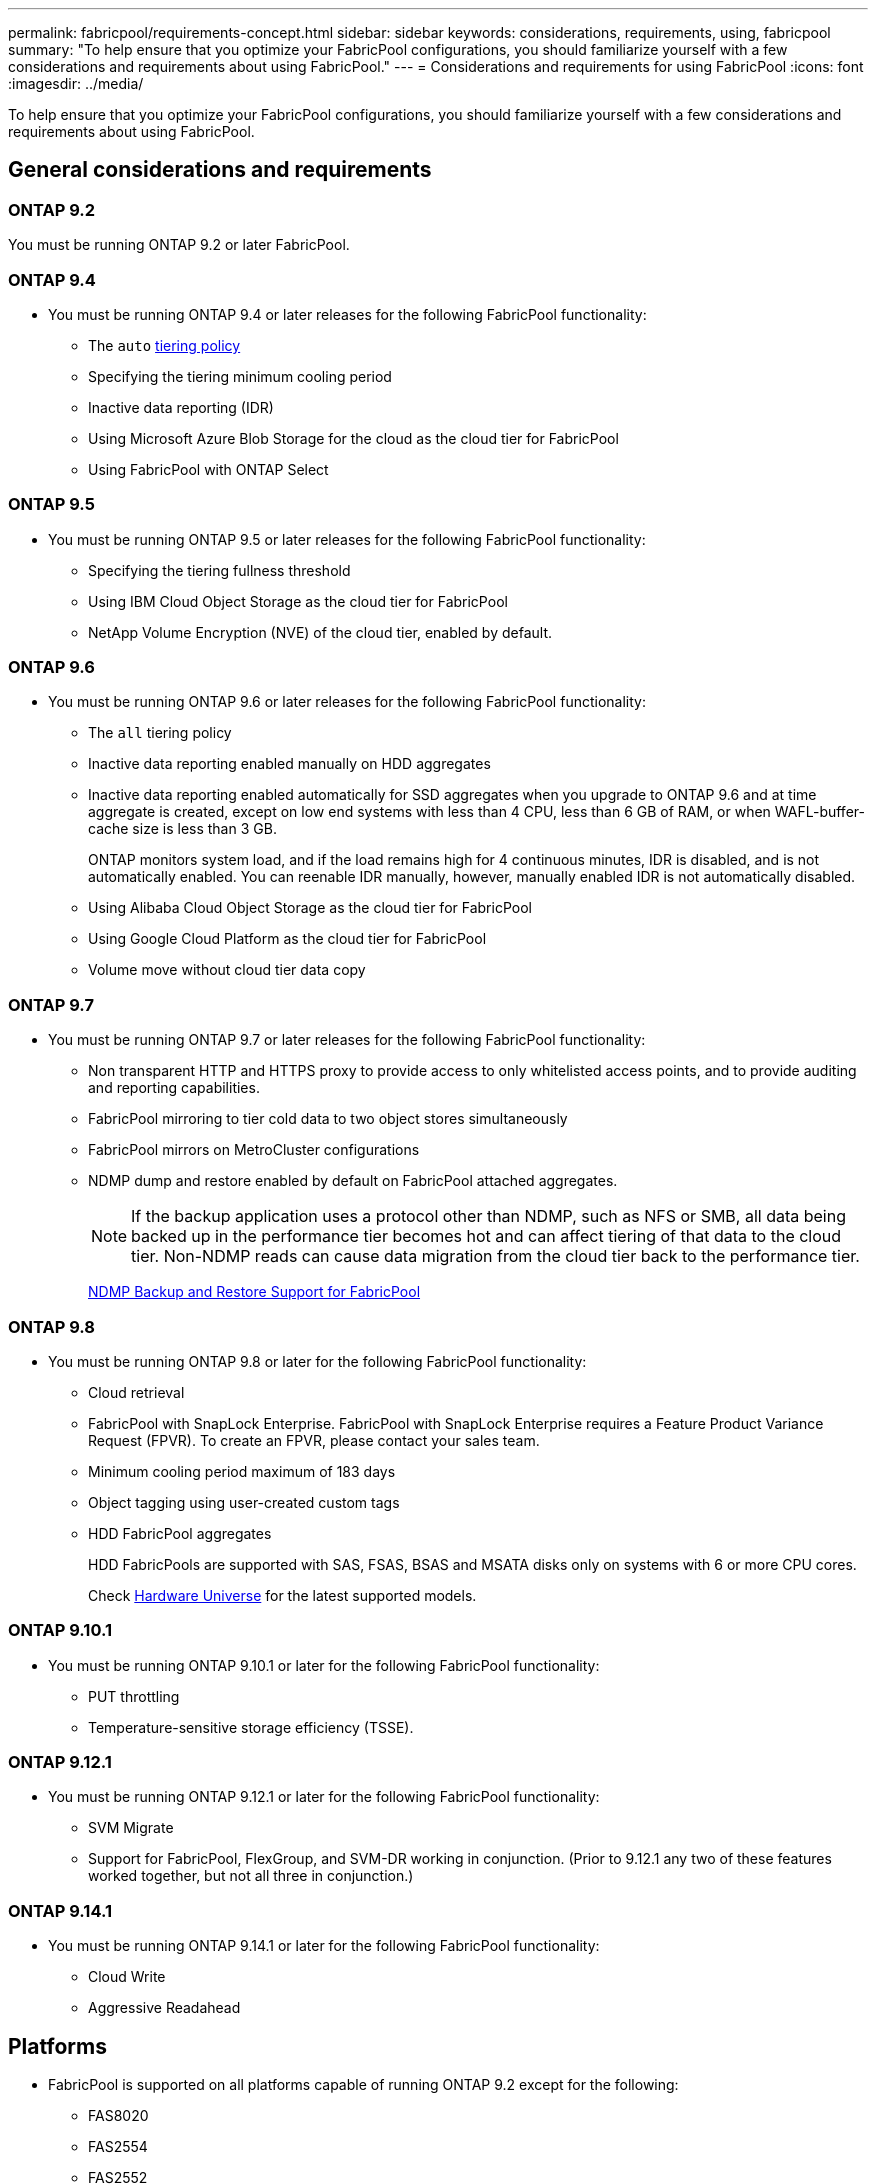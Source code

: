 ---
permalink: fabricpool/requirements-concept.html
sidebar: sidebar
keywords: considerations, requirements, using, fabricpool
summary: "To help ensure that you optimize your FabricPool configurations, you should familiarize yourself with a few considerations and requirements about using FabricPool."
---
= Considerations and requirements for using FabricPool
:icons: font
:imagesdir: ../media/

[.lead]
To help ensure that you optimize your FabricPool configurations, you should familiarize yourself with a few considerations and requirements about using FabricPool.

== General considerations and requirements
=== ONTAP 9.2
You must be running ONTAP 9.2 or later FabricPool. 

=== ONTAP 9.4
* You must be running ONTAP 9.4 or later releases for the following FabricPool functionality:
 ** The `auto` link:tiering-policies-concept.html#types-of-fabricpool-tiering-policies[tiering policy]
 ** Specifying the tiering minimum cooling period
 ** Inactive data reporting (IDR)
 ** Using Microsoft Azure Blob Storage for the cloud as the cloud tier for FabricPool
 ** Using FabricPool with ONTAP Select

=== ONTAP 9.5
* You must be running ONTAP 9.5 or later releases for the following FabricPool functionality:
 ** Specifying the tiering fullness threshold
 ** Using IBM Cloud Object Storage as the cloud tier for FabricPool
 ** NetApp Volume Encryption (NVE) of the cloud tier, enabled by default.

=== ONTAP 9.6
* You must be running ONTAP 9.6 or later releases for the following FabricPool functionality:
 ** The `all` tiering policy
 ** Inactive data reporting enabled manually on HDD aggregates
 ** Inactive data reporting enabled automatically for SSD aggregates when you upgrade to ONTAP 9.6 and at time aggregate is created, except on low end systems with less than 4 CPU, less than 6 GB of RAM, or when WAFL-buffer-cache size is less than 3 GB.
+
ONTAP monitors system load, and if the load remains high for 4 continuous minutes, IDR is disabled, and is not automatically enabled. You can reenable IDR manually, however, manually enabled IDR is not automatically disabled.

 ** Using Alibaba Cloud Object Storage as the cloud tier for FabricPool
 ** Using Google Cloud Platform as the cloud tier for FabricPool
 ** Volume move without cloud tier data copy

=== ONTAP 9.7
* You must be running ONTAP 9.7 or later releases for the following FabricPool functionality:
 ** Non transparent HTTP and HTTPS proxy to provide access to only whitelisted access points, and to provide auditing and reporting capabilities.
 ** FabricPool mirroring to tier cold data to two object stores simultaneously
 ** FabricPool mirrors on MetroCluster configurations
 ** NDMP dump and restore enabled by default on FabricPool attached aggregates.
+
[NOTE]
====
If the backup application uses a protocol other than NDMP, such as NFS or SMB, all data being backed up in the performance tier becomes hot and can affect tiering of that data to the cloud tier. Non-NDMP reads can cause data migration from the cloud tier back to the performance tier.
====
+
https://kb.netapp.com/Advice_and_Troubleshooting/Data_Storage_Software/ONTAP_OS/NDMP_Backup_and_Restore_supported_for_FabricPool%3F[NDMP Backup and Restore Support for FabricPool]

=== ONTAP 9.8
* You must be running ONTAP 9.8 or later for the following FabricPool functionality:
 ** Cloud retrieval
 ** FabricPool with SnapLock Enterprise. FabricPool with SnapLock Enterprise requires a Feature Product Variance Request (FPVR). To create an FPVR, please contact your sales team.
 ** Minimum cooling period maximum of 183 days
 ** Object tagging using user-created custom tags
 ** HDD FabricPool aggregates
+
HDD FabricPools are supported with SAS, FSAS, BSAS and MSATA disks only on systems with 6 or more CPU cores.
+
Check https://hwu.netapp.com/Home/Index[Hardware Universe^] for the latest supported models.

=== ONTAP 9.10.1
* You must be running ONTAP 9.10.1 or later for the following FabricPool functionality:
 ** PUT throttling
 ** Temperature-sensitive storage efficiency (TSSE).

=== ONTAP 9.12.1
* You must be running ONTAP 9.12.1 or later for the following FabricPool functionality:
 ** SVM Migrate
 ** Support for FabricPool, FlexGroup, and SVM-DR working in conjunction. (Prior to 9.12.1 any two of these features worked together, but not all three in conjunction.)

=== ONTAP 9.14.1
* You must be running ONTAP 9.14.1 or later for the following FabricPool functionality:
 ** Cloud Write
 ** Aggressive Readahead

== Platforms
* FabricPool is supported on all platforms capable of running ONTAP 9.2 except for the following:
 ** FAS8020
 ** FAS2554
 ** FAS2552
 ** FAS2520

== Local tiers (aggregates)
FabricPool supports the following aggregate types:

* On AFF systems, you can only use SSD aggregates for FabricPool.
* On FAS systems, you can use either SSD or HDD aggregates for FabricPool.
* On Cloud Volumes ONTAP and ONTAP Select, you can use either SSD or HDD aggregates for FabricPool. Using SSD aggregates is recommended.

[NOTE]
====
Flash Pool aggregates, which contain both SSDs and HDDs, are not supported.
====

== Cloud tiers
FabricPool supports using the following object stores as the cloud tier:

 * Alibaba Cloud Object Storage Service (Standard, Infrequent Access)
 * Amazon S3 (Standard, Standard-IA, One Zone-IA, Intelligent-Tiering, Glacier Instant Retrieval)
 * Amazon Commercial Cloud Services (C2S)
 * Google Cloud Storage (Multi-Regional, Regional, Nearline, Coldline, Archive)
 * IBM Cloud Object Storage (Standard, Vault, Cold Vault, Flex)
 * Microsoft Azure Blob Storage (Hot and Cool)
 * NetApp ONTAP S3 (ONTAP 9.8 and later)
 * NetApp StorageGRID (StorageGRID 10.3 and later)

[NOTE] 
====
Glacier Flexible Retrieval and Glacier Deep Archive are not supported.
====
* The object store "`bucket`" (container) you plan to use must have already been set up, must have at least 10 GB of storage space, and must not be renamed.
* HA pairs that use FabricPool require intercluster LIFs to communicate with the object store.
* You cannot detach a cloud tier from a local tier after it is attached; however, you can use link:create-mirror-task.html[FabricPool mirror] to attach a local tier to a different cloud tier.


== ONTAP storage efficiencies
Storage efficiencies such as compression, deduplication, and compaction are preserved when moving data to the cloud tier, reducing required object storage capacity and transport costs.

[NOTE] 
Beginning in ONTAP 9.15.1, FabricPool supports Intel QuickAssist Technology (QAT4) which provides more aggressive, and more performant, storage efficiency savings. 

Aggregate inline deduplication is supported on the local tier, but associated storage efficiencies are not carried over to objects stored on the cloud tier.

When using the All volume tiering policy, storage efficiencies associated with background deduplication processes might be reduced as data is likely to be tiered before the additional storage efficiencies can be applied.

== BlueXP tiering license
FabricPool requires a capacity-based license when attaching third-party object storage providers (such as
Amazon S3) as cloud tiers for AFF and FAS systems. A BlueXP Tiering license is not required when using
StorageGRID or ONTAP S3 as the cloud tier or when tiering with Cloud Volumes ONTAP, Amazon FSx for NetApp ONTAP, or Azure NetApp files.

BlueXP licenses (including add-on or extensions to preexisting FabricPool licenses) are
activated in the link:https://docs.netapp.com/us-en/bluexp-tiering/concept-cloud-tiering.html[BlueXP digital wallet^].


== StorageGRID consistency controls
StorageGRID’s consistency controls affects how the metadata that StorageGRID uses to track objects is
distributed between nodes and the availability of objects for client requests. NetApp recommends using
the default, read-after-new-write, consistency control for buckets used as FabricPool targets.
[NOTE] 
Do not use the available consistency control for buckets used as FabricPool targets.

== Additional considerations for tiering data accessed by SAN protocols

When tiering data that is accessed by SAN protocols, NetApp recommends using private clouds, like ONTAP S3 or StorageGRID, due to connectivity considerations.

[IMPORTANT]

You should be aware that when using FabricPool in a SAN environment with a Windows host, if the object storage becomes unavailable for an extended period of time when tiering data to the cloud, files on the NetApp LUN on the Windows host might become inaccessible or disappear. See the Knowledge Base article link:https://kb.netapp.com/onprem/ontap/os/During_FabricPool_S3_object_store_unavailable_Windows_SAN_host_reported_filesystem_corruption[During FabricPool S3 object store unavailable Windows SAN host reported filesystem corruption^].

== Quality of Service
* If you use throughput floors (QoS Min), the tiering policy on the volumes must be set to `none` before the aggregate can be attached to FabricPool.
+
Other tiering policies prevent the aggregate from being attached to FabricPool. A QoS policy will not enforce throughput floors when FabricPool is enabled.

== Functionality or features not supported by FabricPool

* Object stores with WORM enabled and object versioning enabled.
* Information lifecycle management (ILM) policies that are applied to object store buckets
+
FabricPool supports StorageGRID’s Information Lifecycle Management policies only for data replication and erasure coding to protect cloud tier data from failure. However, FabricPool does _not_ support advanced ILM rules such as filtering based on user metadata or tags. ILM typically includes various movement and deletion policies. These policies can be disruptive to the data in the cloud tier of FabricPool. Using FabricPool with ILM policies that are configured on object stores can result in data loss.

* 7-Mode data transition using the ONTAP CLI commands or the 7-Mode Transition Tool
* FlexArray Virtualization
* RAID SyncMirror, except in a MetroCluster configuration
* SnapLock volumes when using ONTAP 9.7 and earlier releases
* Tape backup using SMTape for FabricPool-enabled aggregates
* The Auto Balance functionality
* Volumes using a space guarantee other than `none`
+
With the exception of root SVM volumes and CIFS audit staging volumes, FabricPool does not support attaching a cloud tier to an aggregate that contains volumes using a space guarantee other than `none`. For example, a volume using a space guarantee of `volume` (`-space-guarantee` `volume`) is not supported.

* Clusters with link:../data-protection/snapmirror-licensing-concept.html#data-protection-optimized-license[DP_Optimized license]
* Flash Pool aggregates

// 2024-July-17, Added additional features/releases, storage efficiency, cloud tiers, and licensing information.
// 2024-April-24, ONTAPDOC-1049
// 2024-April-22, GitHub issue# 1335
// 2024-Mar-28, ONTAPDOC-1366
// 2023-Sept-13, issue# 1097
// 2023-July-24, issue# 1023
// 2023-July-7, BURT 1546161
// 2023-June-7, BURT 1276358
// 2023-May-4, ONTAPDOC-990
// 2023-Jan-18, issue# 765
// 2021-11-9, BURT 1437100
// 4 FEB 2022, BURT 1451789
// 2022-8-12, FabricPool reorg updates
